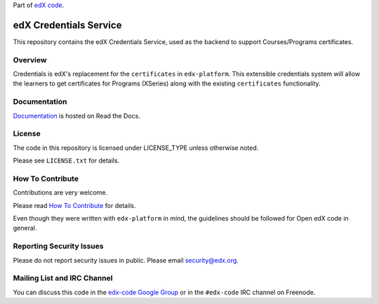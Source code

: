 Part of `edX code`__.

__ http://code.edx.org/

edX Credentials Service  |Travis|_ |Codecov|_
===================================================
.. |Travis| image:: https://travis-ci.org/edx/credentials.svg?branch=master
.. _Travis: https://travis-ci.org/edx/credentials

.. |Codecov| image:: http://codecov.io/github/edx/credentials/coverage.svg?branch=master
.. _Codecov: http://codecov.io/github/edx/credentials?branch=master

This repository contains the edX Credentials Service, used as the backend to support Courses/Programs certificates.


Overview
------------------------

Credentials is edX's replacement for the ``certificates`` in ``edx-platform``. This extensible credentials system will allow the learners to get certificates for Programs (XSeries) along with the existing ``certificates`` functionality.


Documentation |ReadtheDocs|_
----------------------------
.. |ReadtheDocs| image:: https://readthedocs.org/projects/open-edx-credentials-guide/badge/?version=latest
.. _ReadtheDocs: https://open-edx-credentials-guide.readthedocs.org/en/latest/

`Documentation <https://open-edx-credentials-guide.readthedocs.org/en/latest/>`_ is hosted on Read the Docs.


License
-------

The code in this repository is licensed under LICENSE_TYPE unless
otherwise noted.

Please see ``LICENSE.txt`` for details.

How To Contribute
-----------------

Contributions are very welcome.

Please read `How To Contribute <https://github.com/edx/edx-platform/blob/master/CONTRIBUTING.rst>`_ for details.

Even though they were written with ``edx-platform`` in mind, the guidelines
should be followed for Open edX code in general.

Reporting Security Issues
-------------------------

Please do not report security issues in public. Please email security@edx.org.

Mailing List and IRC Channel
----------------------------

You can discuss this code in the `edx-code Google Group`__ or in the ``#edx-code`` IRC channel on Freenode.

__ https://groups.google.com/forum/#!forum/edx-code
